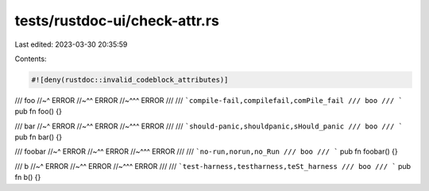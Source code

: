 tests/rustdoc-ui/check-attr.rs
==============================

Last edited: 2023-03-30 20:35:59

Contents:

.. code-block:: rs

    #![deny(rustdoc::invalid_codeblock_attributes)]

/// foo
//~^ ERROR
//~^^ ERROR
//~^^^ ERROR
///
/// ```compile-fail,compilefail,comPile_fail
/// boo
/// ```
pub fn foo() {}

/// bar
//~^ ERROR
//~^^ ERROR
//~^^^ ERROR
///
/// ```should-panic,shouldpanic,sHould_panic
/// boo
/// ```
pub fn bar() {}

/// foobar
//~^ ERROR
//~^^ ERROR
//~^^^ ERROR
///
/// ```no-run,norun,no_Run
/// boo
/// ```
pub fn foobar() {}

/// b
//~^ ERROR
//~^^ ERROR
//~^^^ ERROR
///
/// ```test-harness,testharness,teSt_harness
/// boo
/// ```
pub fn b() {}


